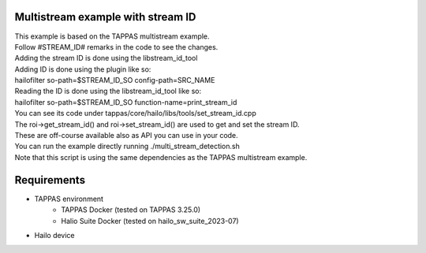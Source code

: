 Multistream example with stream ID
=============

| This example is based on the TAPPAS multistream example.
| Follow #STREAM_ID# remarks in the code to see the changes.
| Adding the stream ID is done using the libstream_id_tool
| Adding ID is done using the plugin like so:
| hailofilter so-path=$STREAM_ID_SO config-path=SRC_NAME
| Reading the ID is done using the libstream_id_tool like so:
| hailofilter so-path=$STREAM_ID_SO function-name=print_stream_id
| You can see its code under tappas/core/hailo/libs/tools/set_stream_id.cpp
| The roi->get_stream_id() and roi->set_stream_id() are used to get and set the stream ID.
| These are off-course available also as API you can use in your code.
| You can run the example directly running ./multi_stream_detection.sh
| Note that this script is using the same dependencies as the TAPPAS multistream example.

Requirements
============
- TAPPAS environment
   - TAPPAS Docker (tested on TAPPAS 3.25.0)
   - Halio Suite Docker (tested on hailo_sw_suite_2023-07)
- Hailo device

